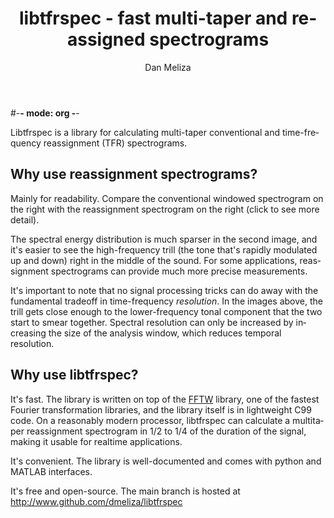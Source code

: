 #-*- mode: org -*-
#+STARTUP:    align showall hidestars oddeven
#+TITLE:    libtfrspec - fast multi-taper and reassigned spectrograms
#+AUTHOR:    Dan Meliza
#+EMAIL:     dan@meliza.org
#+OPTIONS:   H:3 num:nil toc:nil \n:nil @:t ::t |:t ^:t -:t f:t *:t TeX:t LaTeX:nil skip:nil d:t tags:not-in-toc
#+STYLE:    <link rel="stylesheet" type="text/css" href="index.css" />
#+LANGUAGE:   en

Libtfrspec is a library for calculating multi-taper conventional and
time-frequency reassignment (TFR) spectrograms.

** Why use reassignment spectrograms?

Mainly for readability. Compare the conventional windowed spectrogram
on the right with the reassignment spectrogram on the right (click to
see more detail).

[[file:A7_hanning.png][file:A7_hanning_sm.png]] [[file:A7_tfr.png][file:A7_tfr_sm.png]]

The spectral energy distribution is much sparser in the second image,
and it's easier to see the high-frequency trill (the tone that's
rapidly modulated up and down) right in the middle of
the sound.  For some applications, reassignment spectrograms can
provide much more precise measurements.  

It's important to note that no signal processing tricks can
do away with the fundamental tradeoff in time-frequency /resolution/.
In the images above, the trill gets close enough to the lower-frequency
tonal component that the two start to smear together.  Spectral
resolution can only be increased by increasing the size of the
analysis window, which reduces temporal resolution.

** Why use libtfrspec?

It's fast.  The library is written on top of the [[http://www.fftw.org][FFTW]] library, one of
the fastest Fourier transformation libraries, and the library itself is
in lightweight C99 code.  On a reasonably modern processor,
libtfrspec can calculate a multitaper reassignment spectrogram in 1/2
to 1/4 of the duration of the signal, making it usable for realtime
applications.

It's convenient.  The library is well-documented and comes with python
and MATLAB interfaces.

It's free and open-source. The main branch is hosted at
http://www.github.com/dmeliza/libtfrspec
